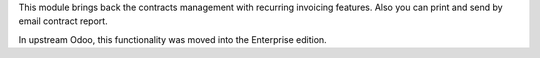 This module brings back the contracts management with recurring invoicing
features. Also you can print and send by email contract report.

In upstream Odoo, this functionality was moved into the Enterprise edition.
